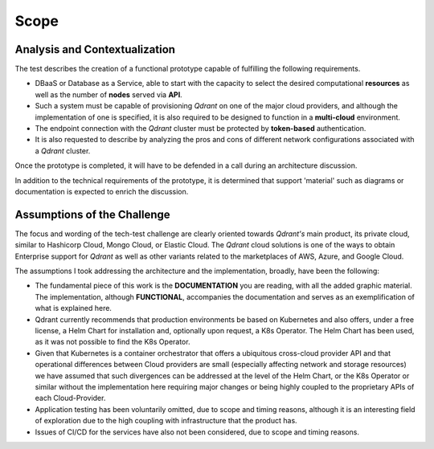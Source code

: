 Scope
=====


Analysis and Contextualization
------------------------------
The test describes the creation of a functional prototype capable of
fulfilling the following requirements.

- DBaaS or Database as a Service, able to start with the capacity to
  select the desired computational **resources** as well as the number of **nodes**
  served via **API**.

- Such a system must be capable of provisioning *Qdrant* on one of the major
  cloud providers, and although the implementation of one is specified,
  it is also required to be designed to function in a **multi-cloud** environment.

- The endpoint connection with the *Qdrant* cluster must be protected by
  **token-based** authentication.

- It is also requested to describe by analyzing the pros and cons of
  different network configurations associated with a *Qdrant* cluster.

Once the prototype is completed, it will have to be defended in a call
during an architecture discussion.

In addition to the technical requirements of the prototype, it is determined
that support 'material' such as diagrams or documentation is expected to
enrich the discussion.


Assumptions of the Challenge
----------------------------
The focus and wording of the tech-test challenge are clearly oriented
towards *Qdrant's* main product, its private cloud, similar to Hashicorp
Cloud, Mongo Cloud, or Elastic Cloud. The *Qdrant* cloud solutions is one of
the ways to obtain Enterprise support for *Qdrant* as well as other variants
related to the marketplaces of AWS, Azure, and Google Cloud.

The assumptions I took addressing the architecture and the implementation,
broadly, have been the following:

- The fundamental piece of this work is the **DOCUMENTATION** you are
  reading, with all the added graphic material. The implementation,
  although **FUNCTIONAL**, accompanies the documentation and serves as an
  exemplification of what is explained here.

- Qdrant currently recommends that production environments be
  based on Kubernetes and also offers, under a free license, a Helm
  Chart for installation and, optionally upon request, a K8s Operator.
  The Helm Chart has been used, as it was not possible to find the
  K8s Operator.

- Given that Kubernetes is a container orchestrator that offers a
  ubiquitous cross-cloud provider API and that operational differences
  between Cloud providers are small (especially affecting network and
  storage resources) we have assumed that such divergences can be
  addressed at the level of the Helm Chart, or the K8s Operator or
  similar without the implementation here requiring major changes or
  being highly coupled to the proprietary APIs of each Cloud-Provider.

- Application testing has been voluntarily omitted, due to scope
  and timing reasons, although it is an interesting field of exploration
  due to the high coupling with infrastructure that the product has.

- Issues of CI/CD for the services have also not been considered,
  due to scope and timing reasons.